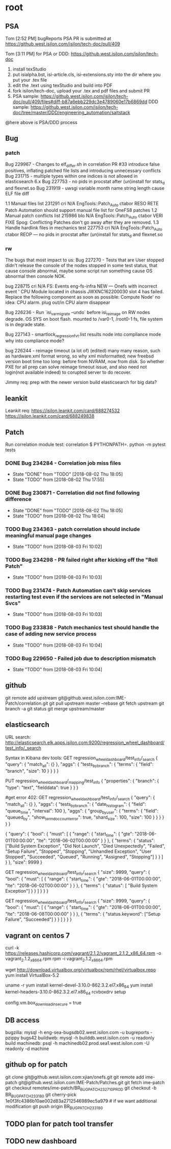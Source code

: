 * root
** PSA
   Tom [2:52 PM]
   bugReports PSA PR is submitted at https://github.west.isilon.com/isilon/tech-doc/pull/409

   Tom [3:11 PM]
   for PSA or DDD:
   https://github.west.isilon.com/isilon/tech-doc

   1. install texStudio
   2. put isialpha.bst, isi-article.cls, isi-extensions.sty into the dir where you put your .tex file
   3. edit the .text using texStudio and build into PDF
   4. fork isilon/tech-doc, upload your .tex and pdf files and submit PR
   5. PSA sample: https://github.west.isilon.com/isilon/tech-doc/pull/409/files#diff-b87a6ebb229dc3e4789060e17b6869dd
      DDD sample: https://github.west.isilon.com/isilon/tech-doc/tree/master/DDD/engineering_automation/saltstack
   @here above is PSA/DDD process
** Bug
*** patch
    Bug 229967 - Changes to elf_differ.sh in correlation PR #33 introduce false positives, inflating patched file lists and introducing unnecessary conflicts
    Bug 231715 - multiple types within one indices is not allowed in elasticsearch 6.x
    Bug 227753 - no pids in procstat after (un)install for stats_d and flexnet.so
    Bug 231919 - uwsgi variable month name string length cause ELF file diff

    1.1	Manual files list 
    231291
    cri	N/A	EngTools::Patch_Auto	ctabor	RESO	RETE	Patch Automation should support manual file list for OneFS8 patches
    1.2	Manual patch conflicts list
    215986
    blo	N/A	EngTools::Patch_Auto	ctabor	VERI	FIXE	Spog: Conflicting Patches don't go away after they are removed.
    1.3	Handle hardlink files in mechanics test
    227753
    cri	N/A	EngTools::Patch_Auto	ctabor	REOP	---	no pids in procstat after (un)install for stats_d and flexnet.so
*** rw
    The bugs that most impact to us:
    Bug 227270 - Tests that are User stopped didn't release the console of the nodes
    stopped in some test status, that cause console abnormal, maybe some script run something cause OS abnormal then console NOK.
    
    bug 228715    cri    N/A    FS: Events    eng-fs-infra    NEW    ---    Onefs with incorrect event ' CPU Module located in chassis JWXNC162200030 slot 4 has failed. Replace the following component as soon as possible: Compute Node'
    no idea: CPU alarm. plug out/in CPU alarm disappear
    
    Bug 226236 - Run `isi_var_migrate --undo` before isi_reimage on RW nodes
    degrade. OS SYS on boot flash. mounted to /var0-1, /root0-1 fs, file system is in degrade state.
    
    Bug 227143 - smartlock_regression_fvt.list results node into compliance mode
    why into compliance mode?
    
    bug 226244 - reimage timeout  (a lot of) (edited)
    many many reason, such as hardware.xml format wrong, so why xml misformatted;
    new freebsd version boot time too long: before from NVRAM, now from disk.
    So whether PXE for all prep can solve reimage timeout issue, and also need not login(not available indeed) to corupted server to do recover.

    Jimmy req:
    prep with the newer version
    build elasticsearch for big data?
** leankit
   Leankit req:
   https://isilon.leankit.com/card/688274532
   https://isilon.leankit.com/card/688249838
** Patch
   Run correlation module test:
   correlation $ PYTHONPATH=. python -m pytest tests
*** DONE Bug 234284 - Correlation job miss files
    CLOSED: [2018-08-02 Thu 18:05]
    - State "DONE"       from "TODO"       [2018-08-02 Thu 18:05]
    - State "TODO"       from              [2018-08-02 Thu 17:55]
*** DONE Bug 230871 - Correlation did not find following difference
    CLOSED: [2018-08-02 Thu 18:05]
    - State "DONE"       from "TODO"       [2018-08-02 Thu 18:05]
    - State "TODO"       from              [2018-08-02 Thu 18:04]


*** TODO Bug 234363 - patch correlation should include meaningful manual page changes

    - State "TODO"       from              [2018-08-03 Fri 10:02]
*** TODO Bug 234298 - PR failed right after kicking off the "Roll Patch"
    - State "TODO"       from              [2018-08-03 Fri 10:03]
*** TODO Bug 231474 - Patch Automation can't skip services restarting test even if the services are not selected in "Manual Svcs"
    - State "TODO"       from              [2018-08-03 Fri 10:03]
*** TODO Bug 233838 - Patch mechanics test should handle the case of adding new service process
    - State "TODO"       from              [2018-08-03 Fri 10:04]
*** TODO Bug 229650 - Failed job due to description mismatch
    - State "TODO"       from              [2018-08-03 Fri 10:04]
** github
   git remote add upstream git@github.west.isilon.com:IME-Patch/correlation.git
   git pull upstream master --rebase
   git fetch upstream
   git branch -a
   git status
   git merge upstream/master
** elasticsearch
   URL search:
   http://elasticsearch.elk.apps.isilon.com:9200/regression_wheel_dashboard/test_info/_search

   Syntax in Kibana dev tools:
   GET regression_wheel_dashboard/test_info/_search
   {
     "query": {
       "match_all": {}
     },
     "aggs": {
       "tests_by_branch": {
         "terms": {
           "field": "branch",
           "size": 10
         }
       }
     }
   }
  
   PUT regression_wheel_dashboard/_mapping/test_info
   {
     "properties": {
       "branch": { 
         "type":     "text",
         "fielddata": true
       }
     }
   }
  
   #get error 402:
   GET regression_wheel_dashboard/test_info/_search
   {
     "query": {
       "match_all": {}
     },
     "aggs": {
       "tests_by_branch": {
                   "date_histogram": {
                       "field": "queue_time",
                       "interval": 100
                   },
                   "aggs": {
                       "group_by_user": {
                           "terms": {
                               "field": "queued_by",
                               "show_term_doc_count_error": true,
                               "shard_size": 100,
                               "size": 100
                           }
                       }
                   }
               }
       }
   }
  
  
   {
       "query": {
           "bool": {
               "must": [
                   {
                       "range": {
                           "start_time": {
                               "gte": "2018-06-01T00:00:00", "lte": "2018-06-02T00:00:00"
                                   }
                       }
                   },
                   {
                       "terms": {
                           "status":
                               ["Build System Exception", "Did Not Launch", "Died Unexpectedly", "Failed", "Setup Failure", "Stopped", "Stopping", "Unhandled Exception", "User Stopped", "Succeeded", "Queued", "Running", "Assigned", "Stopping"]
                               }
                   }
                   ]
                   }
       },
           "size": 9999
   }
  
  
  
   GET regression_wheel_dashboard/test_info/_search
   {
           "size": 9999,
           "query": {
             "bool": {
               "must": [
                 {
                   "range": {
                     "start_time": {
                         "gte": "2018-06-01T00:00:00",
                         "lte": "2018-06-02T00:00:00"
                     }
                   }
                 },
                 {
                       "terms": {
                           "status": [ "Build System Exception"]
                       }
                 }              
               ]
             }
           }
   }
  
   GET regression_wheel_dashboard/test_info/_search
   {
           "size": 9999,
           "query": {
             "bool": {
               "must": [
                 {
                   "range": {
                     "start_time": {
                         "gte": "2018-06-01T00:00:00",
                         "lte": "2018-06-08T00:00:00"
                     }
                   }
                 },
                 {
                       "terms": {
                           "status.keyword": ["Setup Failure", "Succeeded"]
                       }
                 }              
               ]
             }
           }
   }
** vagrant on centos 7
   # install packages
   curl -k https://releases.hashicorp.com/vagrant/2.1.2/vagrant_2.1.2_x86_64.rpm -o vagrant_2.1.2_x86_64.rpm
   rpm -i vagrant_2.1.2_x86_64.rpm
   # need to disable secure sign in repo config:
   wget http://download.virtualbox.org/virtualbox/rpm/rhel/virtualbox.repo
   yum install VirtualBox-5.2
   # install corresponding kernel head then setup virtualbox driver
   uname -r
   yum install kernel-devel-3.10.0-862.3.2.el7.x86_64
   yum install kernel-headers-3.10.0-862.3.2.el7.x86_64
   rcvboxdrv setup
   # disable secure vagrant box download
   config.vm.box_download_insecure = true
** DB access
   bugzilla: mysql -h eng-sea-bugsdb02.west.isilon.com -u bugreports -pzippy bugs42
   buildweb: mysql -h builddb.west.isilon.com -u readonly build
   machinedb: psql -h machinedb02.prod.sea1.west.isilon.com -U readonly -d machine
** github op for patch
   git clone git@github.west.isilon.com:xjian/onefs.git
   git remote add ime-patch git@github.west.isilon.com:IME-Patch/Patches.git
   git fetch ime-patch
   git checkout remotes/ime-patch/BR_BUG_PATCH_232710_PROD
   git checkout -b BR_BUG_PATCH_233180
   git cherry-pick 1e0f3fc4386b10ae002d83a2712546989ec5a979 # if we want additional modification
   git push origin BR_BUG_PATCH_233180

** TODO plan for patch tool transfer
   DEADLINE: <2018-08-29 Wed>
** TODO new dashboard
   DEADLINE: <2018-09-15 Sat>
